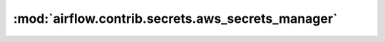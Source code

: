 :mod:`airflow.contrib.secrets.aws_secrets_manager`
==================================================

.. py:module:: airflow.contrib.secrets.aws_secrets_manager

.. autoapi-nested-parse::

   This module is deprecated. Please use `airflow.providers.amazon.aws.secrets.secrets_manager`.



